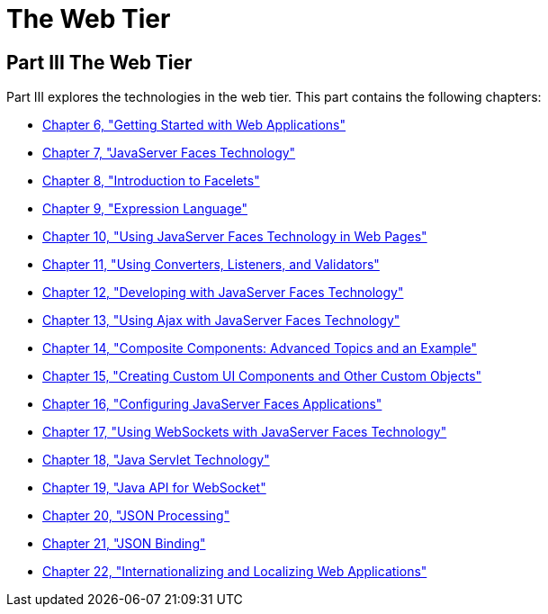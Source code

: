The Web Tier
============

[[BNADP]][[JEETT00128]]

[[part-iii-the-web-tier]]
Part III The Web Tier
---------------------

Part III explores the technologies in the web tier. This part contains
the following chapters:

* link:webapp.html#BNADR[Chapter 6, "Getting Started with Web
Applications"]
* link:jsf-intro.html#BNAPH[Chapter 7, "JavaServer Faces Technology"]
* link:jsf-facelets.html#GIEPX[Chapter 8, "Introduction to Facelets"]
* link:jsf-el.html#GJDDD[Chapter 9, "Expression Language"]
* link:jsf-page.html#BNAQZ[Chapter 10, "Using JavaServer Faces Technology
in Web Pages"]
* link:jsf-page-core.html#GJCUT[Chapter 11, "Using Converters, Listeners,
and Validators"]
* link:jsf-develop.html#BNATX[Chapter 12, "Developing with JavaServer
Faces Technology"]
* link:jsf-ajax.html#GKIOW[Chapter 13, "Using Ajax with JavaServer Faces
Technology"]
* link:jsf-advanced-cc.html#GKHXA[Chapter 14, "Composite Components:
Advanced Topics and an Example"]
* link:jsf-custom.html#BNAVG[Chapter 15, "Creating Custom UI Components
and Other Custom Objects"]
* link:jsf-configure.html#BNAWO[Chapter 16, "Configuring JavaServer Faces
Applications"]
* link:jsf-ws.html#using-websockets-with-javaserver-faces-technology[Chapter 17, "Using WebSockets with JavaServer Faces Technology"]
* link:servlets.html#BNAFD[Chapter 18, "Java Servlet Technology"]
* link:websocket.html#GKJIQ5[Chapter 19, "Java API for WebSocket"]
* link:jsonp.html#GLRBB[Chapter 20, "JSON Processing"]
* link:jsonb.html#json-binding[Chapter 21, "JSON Binding"]
* link:webi18n.html#BNAXU[Chapter 22, "Internationalizing and Localizing
Web Applications"]
